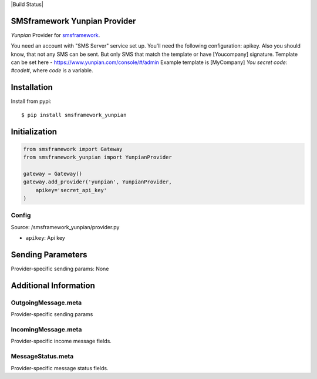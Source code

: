 |Build Status|

SMSframework Yunpian Provider
===============================================

`Yunpian` Provider for
`smsframework <https://pypi.python.org/pypi/smsframework/>`__.

You need an account with "SMS Server" service set up. You'll need the
following configuration: apikey.
Also you should know, that not any SMS can be sent. But only SMS that match the template or have [Youcompany] signature.
Template can be set here - https://www.yunpian.com/console/#/admin
Example template is [MyCompany] `You secret code: #code#`, where `code` is a variable.

Installation
============

Install from pypi:

::

    $ pip install smsframework_yunpian


Initialization
==============

.. code:: python

    from smsframework import Gateway
    from smsframework_yunpian import YunpianProvider

    gateway = Gateway()
    gateway.add_provider('yunpian', YunpianProvider,
        apikey='secret_api_key'
    )

Config
------

Source: /smsframework_yunpian/provider.py

-  ``apikey``: Api key

Sending Parameters
==================

Provider-specific sending params: None

Additional Information
======================

OutgoingMessage.meta
--------------------

Provider-specific sending params

IncomingMessage.meta
--------------------

Provider-specific income message fields.

MessageStatus.meta
------------------

Provider-specific message status fields.

